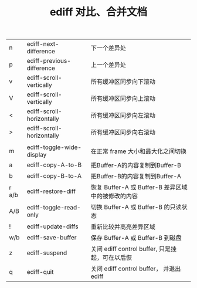 #+TITLE:ediff 对比、合并文档

|-------+---------------------------+----------------------------------------------------|
| n     | ediff-next-difference     | 下一个差异处                                       |
| p     | ediff-previous-difference | 上一个差异处                                       |
| v     | ediff-scroll-vertically   | 所有缓冲区同步向下滚动                             |
| V     | ediff-scroll-vertically   | 所有缓冲区同步向上滚动                             |
| <     | ediff-scroll-horizontally | 所有缓冲区同步向左滚动                             |
| >     | ediff-scroll-horizontally | 所有缓冲区同步向右滚动                             |
|       |                           |                                                    |
| m     | ediff-toggle-wide-display | 在正常 frame 大小和最大化之间切换                  |
| a     | ediff-copy-A-to-B         | 把Buffer-A的内容复制到Buffer-B                     |
| b     | ediff-copy-B-to-A         | 把Buffer-B的内容复制到Buffer-A                     |
| r a/b | ediff-restore-diff        | 恢复 Buffer-A 或 Buffer-B 差异区域中的被修改的内容 |
| A/B   | ediff-toggle-read-only    | 切换 Buffer-A 或 Buffer-B 的只读状态               |
| !     | ediff-update-diffs        | 重新比较并高亮差异区域                             |
| w/b   | ediff-save-buffer         | 保存 Buffer-A 或 Buffer-B 到磁盘                   |
| z     | ediff-suspend             | 关闭 ediff control buffer, 只是挂起，可在以后恢    |
| q     | ediff-quit                | 关闭 ediff control buffer， 并退出 ediff           |
|-------+---------------------------+----------------------------------------------------|
